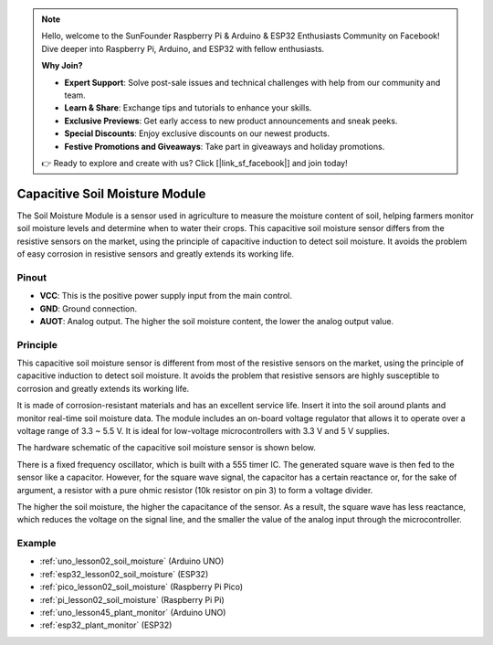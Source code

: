 .. note::

    Hello, welcome to the SunFounder Raspberry Pi & Arduino & ESP32 Enthusiasts Community on Facebook! Dive deeper into Raspberry Pi, Arduino, and ESP32 with fellow enthusiasts.

    **Why Join?**

    - **Expert Support**: Solve post-sale issues and technical challenges with help from our community and team.
    - **Learn & Share**: Exchange tips and tutorials to enhance your skills.
    - **Exclusive Previews**: Get early access to new product announcements and sneak peeks.
    - **Special Discounts**: Enjoy exclusive discounts on our newest products.
    - **Festive Promotions and Giveaways**: Take part in giveaways and holiday promotions.

    👉 Ready to explore and create with us? Click [|link_sf_facebook|] and join today!

.. _cpn_soil:

Capacitive Soil Moisture Module
=====================================

.. image:: img/02_soil_mositure_module.png
    :width: 600
    :align: center

.. raw:: html

   <br/> 

The Soil Moisture Module is a sensor used in agriculture to measure the moisture content of soil, helping farmers monitor soil moisture levels and determine when to water their crops.
This capacitive soil moisture sensor differs from the resistive sensors on the market, using the principle of capacitive induction to detect soil moisture. It avoids the problem of easy corrosion in resistive sensors and greatly extends its working life.

Pinout
---------------------------
* **VCC**: This is the positive power supply input from the main control. 
* **GND**: Ground connection.
* **AUOT**: Analog output. The higher the soil moisture content, the lower the analog output value.

Principle
---------------------------

This capacitive soil moisture sensor is different from most of the resistive sensors on the market, using the principle of capacitive induction to detect soil moisture. It avoids the problem that resistive sensors are highly susceptible to corrosion and greatly extends its working life.

It is made of corrosion-resistant materials and has an excellent service life. Insert it into the soil around plants and monitor real-time soil moisture data. The module includes an on-board voltage regulator that allows it to operate over a voltage range of 3.3 ~ 5.5 V. It is ideal for low-voltage microcontrollers with 3.3 V and 5 V supplies.

The hardware schematic of the capacitive soil moisture sensor is shown below.

.. image:: img/02_soil_schematic_2.png
    :width: 90%
    :align: center

.. raw:: html

   <br/> 

There is a fixed frequency oscillator, which is built with a 555 timer IC. The generated square wave is then fed to the sensor like a capacitor. However, for the square wave signal, the capacitor has a certain reactance or, for the sake of argument, a resistor with a pure ohmic resistor (10k resistor on pin 3) to form a voltage divider.

The higher the soil moisture, the higher the capacitance of the sensor. As a result, the square wave has less reactance, which reduces the voltage on the signal line, and the smaller the value of the analog input through the microcontroller.


Example
---------------------------
* :ref:`uno_lesson02_soil_moisture` (Arduino UNO)
* :ref:`esp32_lesson02_soil_moisture` (ESP32)
* :ref:`pico_lesson02_soil_moisture` (Raspberry Pi Pico)
* :ref:`pi_lesson02_soil_moisture` (Raspberry Pi Pi)

* :ref:`uno_lesson45_plant_monitor` (Arduino UNO)
* :ref:`esp32_plant_monitor` (ESP32)
